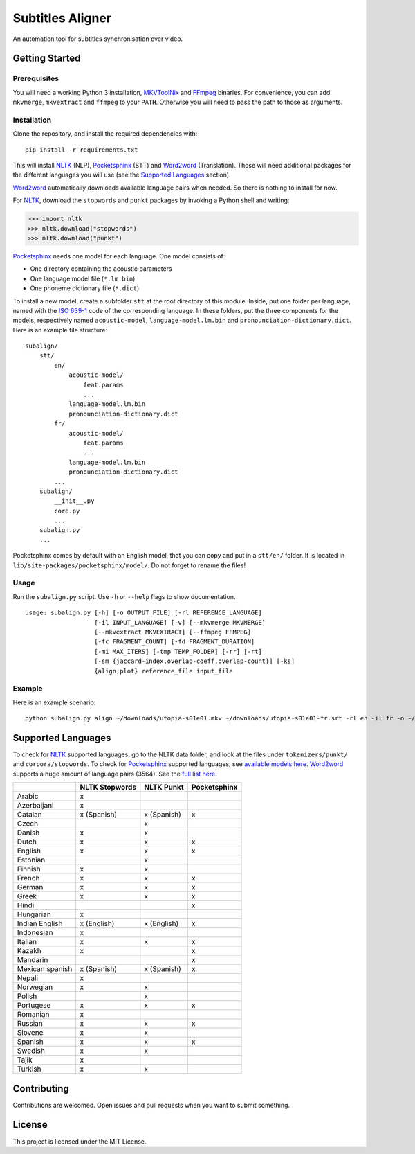 Subtitles Aligner
=================

An automation tool for subtitles synchronisation over video.

Getting Started
---------------

Prerequisites
~~~~~~~~~~~~~

You will need a working Python 3 installation, MKVToolNix_ and FFmpeg_ binaries.
For convenience, you can add ``mkvmerge``, ``mkvextract`` and ``ffmpeg`` to
your ``PATH``. Otherwise you will need to pass the path to those as arguments.

Installation
~~~~~~~~~~~~

Clone the repository, and install the required dependencies with:
::

    pip install -r requirements.txt

This will install NLTK_ (NLP), Pocketsphinx_ (STT) and Word2word_ (Translation).
Those will need additional packages for the different languages you will use
(see the `Supported Languages`_ section).

Word2word_ automatically downloads available language pairs when needed. So
there is nothing to install for now.

For NLTK_, download the ``stopwords`` and ``punkt`` packages by invoking a
Python shell and writing:

.. code-block:: python

    >>> import nltk
    >>> nltk.download("stopwords")
    >>> nltk.download("punkt")

Pocketsphinx_ needs one model for each language. One model consists of:

- One directory containing the acoustic parameters
- One language model file (``*.lm.bin``)
- One phoneme dictionary file (``*.dict``)

To install a new model, create a subfolder ``stt`` at the root directory
of this module. Inside, put one folder per language, named with the `ISO 639-1`_
code of the corresponding language. In these folders, put the three components
for the models, respectively named ``acoustic-model``, ``language-model.lm.bin``
and ``pronounciation-dictionary.dict``. Here is an example file structure:
::

    subalign/
        stt/
            en/
                acoustic-model/
                    feat.params
                    ...
                language-model.lm.bin
                pronounciation-dictionary.dict
            fr/
                acoustic-model/
                    feat.params
                    ...
                language-model.lm.bin
                pronounciation-dictionary.dict
            ...
        subalign/
            __init__.py
            core.py
            ...
        subalign.py
        ...

Pocketsphinx comes by default with an English model, that you can copy and
put in a ``stt/en/`` folder. It is located in ``lib/site-packages/pocketsphinx/model/``.
Do not forget to rename the files!

Usage
~~~~~

Run the ``subalign.py`` script. Use ``-h`` or ``--help`` flags to show
documentation.
::

    usage: subalign.py [-h] [-o OUTPUT_FILE] [-rl REFERENCE_LANGUAGE]
                       [-il INPUT_LANGUAGE] [-v] [--mkvmerge MKVMERGE]
                       [--mkvextract MKVEXTRACT] [--ffmpeg FFMPEG]
                       [-fc FRAGMENT_COUNT] [-fd FRAGMENT_DURATION]
                       [-mi MAX_ITERS] [-tmp TEMP_FOLDER] [-rr] [-rt]
                       [-sm {jaccard-index,overlap-coeff,overlap-count}] [-ks]
                       {align,plot} reference_file input_file


Example
~~~~~~~

Here is an example scenario:
::

    python subalign.py align ~/downloads/utopia-s01e01.mkv ~/downloads/utopia-s01e01-fr.srt -rl en -il fr -o ~/downloads/utopia-s01e01.srt

Supported Languages
-------------------

To check for NLTK_ supported languages, go to the NLTK data folder, and look at
the files under ``tokenizers/punkt/`` and ``corpora/stopwords``. To check for
Pocketsphinx_ supported languages, see
`available models here <https://sourceforge.net/projects/cmusphinx/files/Acoustic%20and%20Language%20Models/>`_.
Word2word_ supports a huge amount of language pairs (3564). See the
`full list here <https://github.com/kakaobrain/word2word/blob/master/word2word/supporting_languages.txt>`_.


+-----------------+----------------+-------------+--------------+
|                 | NLTK Stopwords | NLTK Punkt  | Pocketsphinx |
+=================+================+=============+==============+
| Arabic          |       x        |             |              |
+-----------------+----------------+-------------+--------------+
| Azerbaijani     |       x        |             |              |
+-----------------+----------------+-------------+--------------+
| Catalan         |  x (Spanish)   | x (Spanish) |      x       |
+-----------------+----------------+-------------+--------------+
| Czech           |                |      x      |              |
+-----------------+----------------+-------------+--------------+
| Danish          |       x        |      x      |              |
+-----------------+----------------+-------------+--------------+
| Dutch           |       x        |      x      |      x       |
+-----------------+----------------+-------------+--------------+
| English         |       x        |      x      |      x       |
+-----------------+----------------+-------------+--------------+
| Estonian        |                |      x      |              |
+-----------------+----------------+-------------+--------------+
| Finnish         |       x        |      x      |              |
+-----------------+----------------+-------------+--------------+
| French          |       x        |      x      |      x       |
+-----------------+----------------+-------------+--------------+
| German          |       x        |      x      |      x       |
+-----------------+----------------+-------------+--------------+
| Greek           |       x        |      x      |      x       |
+-----------------+----------------+-------------+--------------+
| Hindi           |                |             |      x       |
+-----------------+----------------+-------------+--------------+
| Hungarian       |       x        |             |              |
+-----------------+----------------+-------------+--------------+
| Indian English  | x (English)    | x (English) |      x       |
+-----------------+----------------+-------------+--------------+
| Indonesian      |       x        |             |              |
+-----------------+----------------+-------------+--------------+
| Italian         |       x        |      x      |      x       |
+-----------------+----------------+-------------+--------------+
| Kazakh          |       x        |             |      x       |
+-----------------+----------------+-------------+--------------+
| Mandarin        |                |             |      x       |
+-----------------+----------------+-------------+--------------+
| Mexican spanish |  x (Spanish)   | x (Spanish) |      x       |
+-----------------+----------------+-------------+--------------+
| Nepali          |       x        |             |              |
+-----------------+----------------+-------------+--------------+
| Norwegian       |       x        |      x      |              |
+-----------------+----------------+-------------+--------------+
| Polish          |                |      x      |              |
+-----------------+----------------+-------------+--------------+
| Portugese       |       x        |      x      |      x       |
+-----------------+----------------+-------------+--------------+
| Romanian        |       x        |             |              |
+-----------------+----------------+-------------+--------------+
| Russian         |       x        |      x      |      x       |
+-----------------+----------------+-------------+--------------+
| Slovene         |       x        |      x      |              |
+-----------------+----------------+-------------+--------------+
| Spanish         |       x        |      x      |      x       |
+-----------------+----------------+-------------+--------------+
| Swedish         |       x        |      x      |              |
+-----------------+----------------+-------------+--------------+
| Tajik           |       x        |             |              |
+-----------------+----------------+-------------+--------------+
| Turkish         |       x        |      x      |              |
+-----------------+----------------+-------------+--------------+

Contributing
------------

Contributions are welcomed. Open issues and pull requests when you want to
submit something.

License
-------

This project is licensed under the MIT License.

.. _MKVToolNix: https://mkvtoolnix.download/downloads.html
.. _FFmpeg: https://www.ffmpeg.org/download.html
.. _NLTK: https://www.nltk.org/
.. _Pocketsphinx: https://pypi.org/project/pocketsphinx/
.. _Word2word: https://pypi.org/project/word2word/
.. _ISO 639-1: https://en.wikipedia.org/wiki/List_of_ISO_639-1_codes
